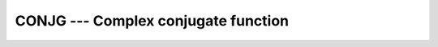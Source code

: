 .. _conjg:

CONJG --- Complex conjugate function
************************************

.. index:: CONJG

.. index:: DCONJG

.. index:: complex conjugate

.. function:: CONJG(Z)

  ``CONJG(Z)`` returns the conjugate of :samp:`{Z}`.  If :samp:`{Z}` is ``(x, y)``
  then the result is ``(x, -y)``

  :param Z:
    The type shall be ``COMPLEX``.

  :return:
    The return value is of type ``COMPLEX``.

  :samp:`{Standard}:`
    Fortran 77 and later, has an overload that is a GNU extension

  :samp:`{Class}:`
    Elemental function

  :samp:`{Syntax}:`
    ``Z = CONJG(Z)``

  :samp:`{Example}:`

    .. code-block:: fortran

      program test_conjg
          complex :: z = (2.0, 3.0)
          complex(8) :: dz = (2.71_8, -3.14_8)
          z= conjg(z)
          print *, z
          dz = dconjg(dz)
          print *, dz
      end program test_conjg

  :samp:`{Specific names}:`

    =============  ================  ==============  =============
    Name           Argument          Return type     Standard
    ``DCONJG(Z)``  ``COMPLEX(8) Z``  ``COMPLEX(8)``  GNU extension
    =============  ================  ==============  =============

